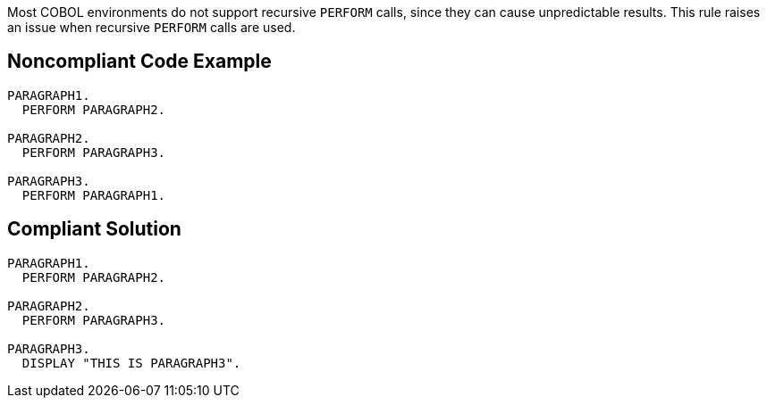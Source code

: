 Most COBOL environments do not support recursive ``++PERFORM++`` calls, since they can cause unpredictable results. This rule raises an issue when recursive ``++PERFORM++`` calls are used. 

== Noncompliant Code Example

----
PARAGRAPH1.
  PERFORM PARAGRAPH2.

PARAGRAPH2.
  PERFORM PARAGRAPH3.

PARAGRAPH3.
  PERFORM PARAGRAPH1.
----

== Compliant Solution

----
PARAGRAPH1.
  PERFORM PARAGRAPH2.

PARAGRAPH2.
  PERFORM PARAGRAPH3.

PARAGRAPH3.
  DISPLAY "THIS IS PARAGRAPH3".
----
